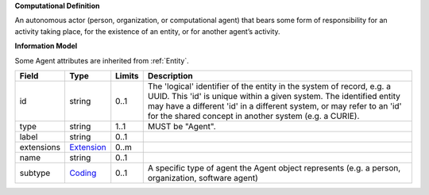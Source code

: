 **Computational Definition**

An autonomous actor (person, organization, or computational agent) that bears some form of responsibility for an activity taking place, for the existence of an entity, or for  another agent’s activity.

**Information Model**

Some Agent attributes are inherited from :ref:`Entity`.

.. list-table::
   :class: clean-wrap
   :header-rows: 1
   :align: left
   :widths: auto
   
   *  - Field
      - Type
      - Limits
      - Description
   *  - id
      - string
      - 0..1
      - The 'logical' identifier of the entity in the system of record, e.g. a UUID. This 'id' is  unique within a given system. The identified entity may have a different 'id' in a different  system, or may refer to an 'id' for the shared concept in another system (e.g. a CURIE).
   *  - type
      - string
      - 1..1
      - MUST be "Agent".
   *  - label
      - string
      - 0..1
      - 
   *  - extensions
      - `Extension <core.json#/$defs/Extension>`_
      - 0..m
      - 
   *  - name
      - string
      - 0..1
      - 
   *  - subtype
      - `Coding <core.json#/$defs/Coding>`_
      - 0..1
      - A specific type of agent the Agent object represents (e.g. a person, organization,  software agent)
